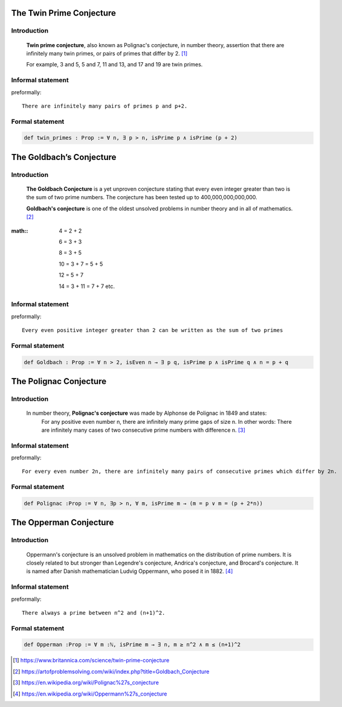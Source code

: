 .. Rudimentary article template

The Twin Prime Conjecture
=====================
Introduction
-----------
    **Twin prime conjecture**, also known as Polignac's conjecture, in number theory, assertion that there are infinitely many twin primes, or pairs of primes that differ by 2. [#twin]_
    
    For example, 3 and 5, 5 and 7, 11 and 13, and 17 and 19 are twin primes.
Informal statement
------------------

preformally: ::

 There are infinitely many pairs of primes p and p+2.

Formal statement
----------------

.. code-block:: lean 

 def twin_primes : Prop := ∀ n, ∃ p > n, isPrime p ∧ isPrime (p + 2)


The Goldbach’s Conjecture
=====================
Introduction
-----------
    **The Goldbach Conjecture** is a yet unproven conjecture stating that every even integer greater than two is the sum of two prime numbers. The conjecture has been tested up to 400,000,000,000,000. 
    
    **Goldbach's conjecture** is one of the oldest unsolved problems in number theory and in all of mathematics. [#Goldbach]_

:math::

 4 = 2 + 2

 6 = 3 + 3

 8 = 3 + 5

 10 = 3 + 7 = 5 + 5

 12 = 5 + 7

 14 = 3 + 11 = 7 + 7 etc.
 
Informal statement
------------------

preformally: ::

 Every even positive integer greater than 2 can be written as the sum of two primes

Formal statement
----------------

.. code-block:: lean 

 def Goldbach : Prop := ∀ n > 2, isEven n → ∃ p q, isPrime p ∧ isPrime q ∧ n = p + q

The Polignac Conjecture
=======================
Introduction
-----------
    In number theory, **Polignac's conjecture** was made by Alphonse de Polignac in 1849 and states:
     For any positive even number n, there are infinitely many prime gaps of size n. In other words: There are infinitely many cases of two consecutive prime numbers with difference n. [#polignac]_
    
Informal statement
------------------

preformally: ::

 For every even number 2n, there are infinitely many pairs of consecutive primes which differ by 2n.

Formal statement
----------------

.. code-block:: lean 

 def Polignac :Prop := ∀ n, ∃p > n, ∀ m, isPrime m → (m = p ∨ m = (p + 2*n))

The Opperman Conjecture
=======================
Introduction
-----------
    Oppermann's conjecture is an unsolved problem in mathematics on the distribution of prime numbers.
    It is closely related to but stronger than Legendre's conjecture, Andrica's conjecture, and Brocard's conjecture.
    It is named after Danish mathematician Ludvig Oppermann, who posed it in 1882. [#Oppermann]_
Informal statement
------------------

preformally: ::

 There always a prime between n^2 and (n+1)^2.

Formal statement
----------------

.. code-block:: lean 
 
 def Opperman :Prop := ∀ m :ℕ, isPrime m → ∃ n, m ≥ n^2 ∧ m ≤ (n+1)^2
 

.. [#twin] https://www.britannica.com/science/twin-prime-conjecture
.. [#Goldbach] https://artofproblemsolving.com/wiki/index.php?title=Goldbach_Conjecture
.. [#polignac] https://en.wikipedia.org/wiki/Polignac%27s_conjecture
.. [#Oppermann] https://en.wikipedia.org/wiki/Oppermann%27s_conjecture